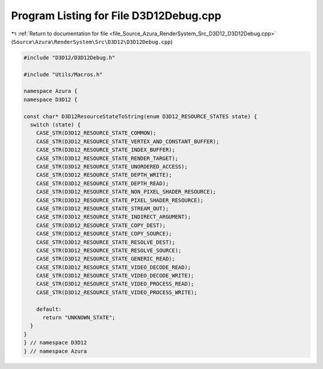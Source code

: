 
.. _program_listing_file_Source_Azura_RenderSystem_Src_D3D12_D3D12Debug.cpp:

Program Listing for File D3D12Debug.cpp
=======================================

|exhale_lsh| :ref:`Return to documentation for file <file_Source_Azura_RenderSystem_Src_D3D12_D3D12Debug.cpp>` (``Source\Azura\RenderSystem\Src\D3D12\D3D12Debug.cpp``)

.. |exhale_lsh| unicode:: U+021B0 .. UPWARDS ARROW WITH TIP LEFTWARDS

.. code-block:: cpp

   #include "D3D12/D3D12Debug.h"
   
   #include "Utils/Macros.h"
   
   namespace Azura {
   namespace D3D12 {
   
   const char* D3D12ResourceStateToString(enum D3D12_RESOURCE_STATES state) {
     switch (state) {
       CASE_STR(D3D12_RESOURCE_STATE_COMMON);
       CASE_STR(D3D12_RESOURCE_STATE_VERTEX_AND_CONSTANT_BUFFER);
       CASE_STR(D3D12_RESOURCE_STATE_INDEX_BUFFER);
       CASE_STR(D3D12_RESOURCE_STATE_RENDER_TARGET);
       CASE_STR(D3D12_RESOURCE_STATE_UNORDERED_ACCESS);
       CASE_STR(D3D12_RESOURCE_STATE_DEPTH_WRITE);
       CASE_STR(D3D12_RESOURCE_STATE_DEPTH_READ);
       CASE_STR(D3D12_RESOURCE_STATE_NON_PIXEL_SHADER_RESOURCE);
       CASE_STR(D3D12_RESOURCE_STATE_PIXEL_SHADER_RESOURCE);
       CASE_STR(D3D12_RESOURCE_STATE_STREAM_OUT);
       CASE_STR(D3D12_RESOURCE_STATE_INDIRECT_ARGUMENT);
       CASE_STR(D3D12_RESOURCE_STATE_COPY_DEST);
       CASE_STR(D3D12_RESOURCE_STATE_COPY_SOURCE);
       CASE_STR(D3D12_RESOURCE_STATE_RESOLVE_DEST);
       CASE_STR(D3D12_RESOURCE_STATE_RESOLVE_SOURCE);
       CASE_STR(D3D12_RESOURCE_STATE_GENERIC_READ);
       CASE_STR(D3D12_RESOURCE_STATE_VIDEO_DECODE_READ);
       CASE_STR(D3D12_RESOURCE_STATE_VIDEO_DECODE_WRITE);
       CASE_STR(D3D12_RESOURCE_STATE_VIDEO_PROCESS_READ);
       CASE_STR(D3D12_RESOURCE_STATE_VIDEO_PROCESS_WRITE);
   
       default:
         return "UNKNOWN_STATE";
     }
   }
   } // namespace D3D12
   } // namespace Azura
